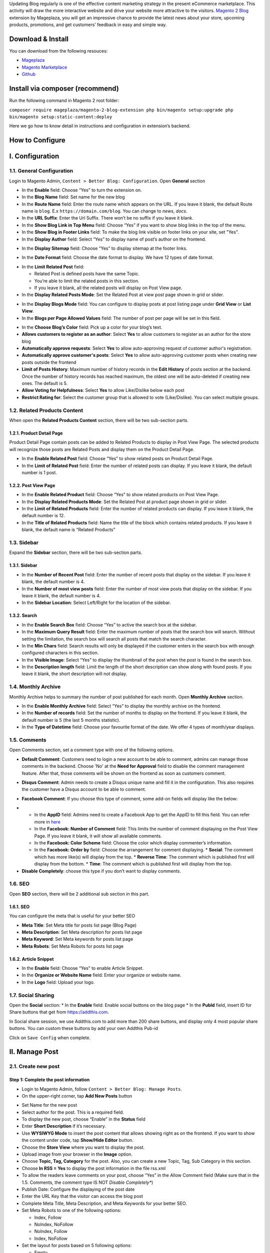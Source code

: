 

Updating Blog regularly is one of the effective content marketing strategy in the present eCommerce marketplace. This activity will draw the more interactive website and drive your website more attractive to the visitors. `Magento 2 Blog <https://www.mageplaza.com/magento-2-better-blog/>`_ extension by Mageplaza, you will get an impressive chance to provide the latest news about your store, upcoming products, promotions, and get customers’ feedback in easy and simple way. 

Download & Install
------------------

You can download from the following resouces:

- `Mageplaza <https://www.mageplaza.com/magento-2-better-blog/>`_
- `Magento Marketplace <https://marketplace.magento.com/mageplaza-magento-2-blog-extension.html>`_
- `Github <https://github.com/mageplaza/magento-2-blog>`_

Install via composer (recommend)
------------------------------------------------

Run the following command in Magento 2 root folder:

``composer require mageplaza/magento-2-blog-extension
php bin/magento setup:upgrade
php bin/magento setup:static-content:deploy``


Here we go how to know detail in instructions and configuration in extension’s backend.


How to Configure
-----

I.  Configuration
-----

1.1. General Configuration 
^^^^^

Login to Magento Admin, ``Content > Better Blog: Configuration``. Open **General** section

.. image:: https://i.imgur.com/AjqUTsj.png

* In the **Enable** field: Choose “Yes” to turn the extension on.
* In the **Blog Name** field: Set name for the new blog
* In the **Route Name** field: Enter the route name which appears on the URL. If you leave it blank, the default Route name is ``blog``. E.x ``https://domain.com/blog``. You can change to `news`, `docs`.
* In the **URL Suffix**: Enter the Url Suffix. There won’t be no suffix if you leave it blank.
* In the **Show Blog Link in Top Menu** field: Choose “Yes” if you want to show blog links in the top of the menu.
* In the **Show Blog in Footer Links** field: To make the blog link visible on footer links on your site, set "Yes".
* In the **Display Author** field: Select “Yes” to display name of post’s author on the frontend.

.. image:: https://i.imgur.com/1Rf7odl.png

* In the **Display Sitemap** field: Choose “Yes” to display sitemap at the footer links.

.. image:: https://i.imgur.com/INXn2Mq.png

* In the **Date Format** field: Choose the date format to display. We have 12 types of date format.

.. image:: https://i.imgur.com/ipliE04.png

* In the **Limit Related Post** field: 

  * Related Post is defined posts have the same Topic.
  * You’re able to limit the related posts in this section.
  * If you leave it blank, all the related posts will display on Post View page.

* In the **Display Related Posts Mode**: Set the Related Post at view post page shown in grid or slider. 

.. image:: https://i.imgur.com/Vj76Rtg.png

* In the **Display Blogs Mode** field: You can configure to display posts at post listing page under **Grid View** or **List View**.
* In the **Blogs per Page Allowed Values** field: The number of post per page will be set in this field.

.. image:: https://i.imgur.com/v4Vbgoh.png

.. image:: https://i.imgur.com/1jaTap9.png

* In the **Choose Blog’s Color** field: Pick up a color for your blog’s text.

* **Allows customers to register as an author**: Select **Yes** to allow customers to register as an author for the store blog
* **Automatically approve requests**: Select **Yes** to allow auto-approving request of customer author's registration.
* **Automatically approve customer's posts**: Select **Yes** to allow auto-approving customer posts when creating new posts outside the frontend
* **Limit of Posts History**: Maximum number of history records in the **Edit History** of posts section at the backend. Once the number of history records has reached maximum, the oldest one will be auto-deleted if creating new ones. The default is 5. 
* **Allow Voting for Helpfulness**: Select **Yes** to allow Like/Dislike below each post
* **Restrict Rating for**: Select the customer group that is allowed to vote (Like/Dislike). You can select multiple groups.

1.2. Related Products Content 
^^^^^

When open the **Related Products Content** section, there will be two sub-section parts.

1.2.1. Product Detail Page
"""""

Product Detail Page contain posts can be added to Related Products to display in Post View Page. The selected products will recognize those posts are Related Posts and display them on the Product Detail Page.

.. image:: https://i.imgur.com/Cp8Dfz1.png

* In the **Enable Related Post** field: Choose “Yes” to show related posts on Product Detail Page.
* In the **Limit of Related Post** field: Enter the number of related posts can display. If you leave it blank, the default number is 1 post.

.. image:: https://i.imgur.com/rf3bzoO.png

1.2.2. Post View Page
"""""

.. image:: https://i.imgur.com/1hAe8ea.png

* In the **Enable Related Product** field: Choose “Yes” to show related products on Post View Page.

* In the **Display Related Products Mode**: Set the Related Post at product page shown in grid or slider. 
* In the **Limit of Related Products** field: Enter the number of related products can display. If you leave it blank, the default number is 12.
* In the **Title of Related Products** field: Name the title of the block which contains related products. If you leave it blank, the default name is “Related Products”

1.3. Sidebar 
^^^^^

Expand the **Sidebar** section, there will be two sub-section parts.

1.3.1. Sidebar
"""""

.. image:: https://i.imgur.com/MCuYMHp.png

* In the **Number of Recent Post** field: Enter the number of recent posts that display on the sidebar. If you leave it blank, the default number is 4.
* In the **Number of most view posts** field: Enter the number of most view posts that display on the sidebar. If you leave it blank, the default number is 4.
* In the **Sidebar Location**: Select Left/Right for the location of the sidebar.

1.3.2. Search
"""""
  
.. image:: https://i.imgur.com/BcgfRcD.png

* In the **Enable Search Box** field: Choose “Yes” to active the search box at the sidebar.
* In the **Maximum Query Result** field: Enter the maximum number of posts that the search box will search. Without setting the limitation, the search box will search all posts that match the search character.
* In the **Min Chars** field: Search results will only be displayed if the customer enters in the search box with enough configured characters in this section.
* In the **Visible Image**: Select “Yes” to display the thumbnail of the post when the post is found in the search box.
* In the **Description length** field: Limit the length of the short description can show along with found posts. If you leave it blank, the short description will not display.

1.4. Monthly Archive 
^^^^^
 
Monthly Archive helps to summary the number of post published for each month. Open **Monthly Archive** section.

.. image:: https://i.imgur.com/Lxt3Aia.png

* In the **Enable Monthly Archive** field: Select “Yes” to display the monthly archive on the frontend.
* In the **Number of records** field: Set the number of months to display on the frontend. If you leave it blank, the default number is 5 (the last 5 months statistic).
* In the **Type of Datetime** field: Choose your favourite format of the date. We offer 4 types of month/year displays.

1.5. Comments
^^^^^

.. image:: https://i.imgur.com/bOPNtPt.png

Open Comments section, set a comment type with one of the following options.

* **Default Comment**: Customers need to login a new account to be able to comment, admins can manage those comments in the backend. Choose 'No' at the **Need for Approval** field to disable the comment management feature. After that, those comments will be shown on the frontend as soon as customers comment.

.. image:: https://i.imgur.com/VsV1CQ7.png

* **Disqus Comment**: Admin needs to create a Disqus unique name and fill it in the configuration. This also requires the customer have a Disqus account to be able to comment.

.. image:: https://i.imgur.com/7iudKq9.png

* **Facebook Comment**: If you choose this type of comment, some add-on fields will display like the below:

.. image::  https://i.imgur.com/DD61Fka.png

* 
  
  * In the **AppID** field: Admins need to create a Facebook App to get the AppID to fill this field. You can refer more in `here <https://docs.mageplaza.com/social-login-m2/how-to-configure-facebook-api.html>`_
  * In the **Facebook: Number of Comment** field: This limits the number of comment displaying on the Post View Page. If you leave it blank, it will show all available comments.
  * In the **Facebook: Color Scheme** field: Choose the color which display commenter’s information.
  * In the **Facebook: Order by** field: Choose the arrangement for comment displaying.
    * **Social**: The comment which has more like(s) will display from the top.
    * **Reverse Time**: The comment which is published first will display from the bottom.
    * **Time**: The comment which is published first will display from the top. 
* **Disable Completely**: choose this type if you don’t want to display comments.

1.6. SEO
^^^^^

Open **SEO** section, there will be 2 additional sub section in this part.

1.6.1. SEO
"""""

You can configure the meta that is useful for your better SEO
 
* **Meta Title**: Set Meta title for posts list page (Blog Page)
* **Meta Description**: Set Meta description for posts list page
* **Meta Keyword**: Set Meta keywords for posts list page
* **Meta Robots**: Set Meta Robots for posts list page

.. image:: https://i.imgur.com/MbjbcZc.png

1.6.2. Article Snippet
"""""

.. image:: https://i.imgur.com/8JzIDPv.png

* In the **Enable** field: Choose “Yes” to enable Article Snippet.
* In the **Organize or Website Name** field: Enter your organize or website name.
* In the **Logo** field: Upload your logo.

1.7. Social Sharing
^^^^^

Open the **Social** section:
* In the **Enable** field: Enable social buttons on the blog page
* In the **PubId** field, insert ID for Share buttons that get from `https://addthis.com <https://www.addthis.com/>`_.

In Social share session, we use Addthis.com to add more than 200 share buttons, and display only 4 most popular share buttons. You can custom these buttons by add your own Addthis Pub-id

Click on ``Save Config`` when complete.

II.  Manage Post
-----

2.1. Create new post
^^^^^ 

Step 1: Complete the post information
"""""

* Login to Magento Admin, follow ``Content > Better Blog: Manage Posts``.

* On the upper-right corner, tap **Add New Posts** button

.. image:: https://i.imgur.com/1PHQhuq.gif

* Set Name for the new post
* Select author for the post. This is a required field. 
* To display the new post, choose “Enable” in the **Status** field
* Enter **Short Description** if it’s necessary.
* Use **WYSIWYG Mode** to insert the post content that allows showing right as on the frontend. If you want to show the content under code, tap **Show/Hide Editor** button.
* Choose the **Store View** where you want to display the post. 
* Upload image from your browser in the **Image** option.
* Choose **Topic, Tag, Category** for the post. Also, you can create a new Topic, Tag, Sub Category in this section.
* Choose **In RSS = Yes** to display the post information in the file rss.xml
* To allow the readers leave comments on your post, choose “Yes” in the Allow Comment field (Make sure that in the 1.5. Comments, the comment type IS NOT *Disable Completely**)
* Publish Date: Configure the displaying of the post date 
* Enter the URL Key that the visitor can access the blog post
* Complete Meta Title, Meta Description, and Meta Keywords for your better SEO.
* Set Meta Robots to one of the following options:

  * Index, Follow
  * NoIndex, NoFollow
  * NoIndex, Follow
  * Index, NoFollow

* Set the layout for posts based on 5 following options:

  * Empty
  * 1 column
  * 2 columns with left bar
  * 2 columns with right bar
  * 3 columns


* Tap ``Save and Continue Edit`` at the header

Step 2: Assign Products to the post
"""""
* You can do it when you create a new post in the Products tab, or go to Posts tab
* In the list of the available posts, mark the checkbox that is next to the products you want to assign

.. image:: https://i.imgur.com/NRDn2bG.gif

* Tap **Save and Continue Edit**, then hit **Save Post** to finish.

* **Edit History Tab**: When performing **Edit Post** then **Save as Draft/Save & add History**, the data for that edit will be saved as a record on the Edit History tab.
* **Save as Draft**: Post data will be saved as a draft on the **Edit History** tab
* **Save & add History**: the post's data is saved, the post is displayed in the frontend according to the saved data.

.. image:: https://i.imgur.com/BI4paUK.png

* **Grid Edit History**: includes information: Name, Short Description, Store View, Categories, Topics, Tags, Modified by, Modified At and some Action such as Edit, Preview, Restore, Delete

.. image:: https://i.imgur.com/9iwMPSV.png

* **Action = Edit**: You can edit information for each post



2.2. Duplicate Post
^^^^^ 

* With Mageplaza Better Blog extension, you can duplicate the available post to create the new one. 
* Login to **Magento Admin > Content > Better Blog > Manage Posts**, click **Edit** to the post you want to duplicate 

.. image:: https://i.imgur.com/qGLmos0.gif

* At detailed post page, click **Duplicate** on menu tab, a new post will be created which is the same as the previous one. Admins can modify the post information and content. 


III.  Create New Tag
-----

* Login to Magento Admin, follow ``Mageplaza > Better Blog: Manage Tags``


* To active the new tag, set Status to “Yes”
* Set Name for the new tag
* Choose Store View where you want to display tags
* Enter the URL Key that the visitor can access the tag
* Complete Meta Title, Meta Description, and Meta Keywords for your better SEO.
* Set Meta Robots to one of the following option:

  * Index, Follow
  * NoIndex, NoFollow
  * NoIndex, Follow
  * Index, NoFollow

.. image:: https://i.imgur.com/vvclxMK.gif

* If necessary, you can assign the new tag to a specific post.
* Click on ``Save Tag`` when complete.

IV.  Create New Topic
-----

* Login to Magento Admin, follow ``Content > Better Blog: Manage Topics``

* To active the new topic, set Status to “Enable”
* Set Name for the new topic
* Enter Description if you need
* Choose Store View where you want to display the topic
* Enter the URL Key that the visitor can access the topic
* Complete Meta Title, Meta Description,and Meta Keywords for your better SEO.
* Set Meta Robots to one of the following options:

  * Index, Follow
  * NoIndex, NoFollow
  * NoIndex, Follow
  * Index, NoFollow

.. image:: https://i.imgur.com/CJrY6Mg.gif

* If necessary, you can assign the new topic to a specific post.
* Click on ``Save Topic`` when complete.

V. Category
-----

5.1. Create new category
^^^^^ 

* Login to Magento Admin, follow ``Content > Better Blog: Categories``

* To active the new category, set Status to "enable"
* Set Name for the new topic
* Choose Store View where you want to display the category
* Enter the URL Key that the visitor can access the category
* Complete Meta Title, Meta Description,and Meta Keywords for your better SEO.
* Set Meta Robots to one of the following options:

  * Index, Follow
  * NoIndex, NoFollow
  * NoIndex, Follow
  * Index, NoFollow

.. image:: https://i.imgur.com/rSRpz9b.gif

* If necessary, you can assign the new category to a specific post.
* Click on ``Save Category`` when complete.

5.2. Duplicate Category
^^^^^ 


* With Mageplaza Better Blog extension, you can duplicate the available category to create the new one. 
* Login to **Magento Admin > Content > Better Blog > Categories**, choose category you want to duplicate. Choose **Duplicate** at menu tab. 

.. image:: https://i.imgur.com/0FnavmV.gif

* A new category is created. You can modify it's information. 

VI. Manage Authors
-----

* Login to Magento Admin, ``Content > Better Blog > Manage Authors``

.. image:: https://i.imgur.com/jAaWPFs.png

6.1. Create New Author
^^^^^ 

* Login to Magento Admin, `Content > Better Blog > Manage Authors > click the Create New Author button`

* **Author Info Tab**:

.. image:: https://i.imgur.com/6YVoO1n.png

* **Customer**: Select customer as author
* **Display Name**: This name will be displayed on frontend. This is a required field
* **Status**: Author's status, there are 3 author's status: Pending, Approved and Disapproved

.. image:: https://i.imgur.com/9D2Nnyo.png

* Enter **Short Description** if you need to
* Upload image from your browser in the **Avatar** option.
* Enter the **URL Key** that the visitor can access the list post of author
* **Full URL**: after saving here will display the full URL link to access the list of author posts
* Enter Facebook link and Twitter if you want

* **Post tab**: grid of author posts

.. image:: https://i.imgur.com/aBsHH7j.png
  

VII. Manage Comments
-----

* Only being able to manage Default Comment when choosing "Yes"" at **Need for Approval** field at the `Content/Better Blog//Configuration/Comment`
* When choosing "No", the status of the default comment is **Approved** and it will display as soon as customers comment.
* After the customer comments a post, the comment will be sent to the admin with the status ``Pending``.
* The comment is displayed if the admin switches the comment status into ``Approve``, and in vice versa result if **Status** is ``Spam`` or ``Pending``.

.. image:: https://i.imgur.com/gwLzxkL.png

* when editing a comment, admin need to note as the following:

  * **Post**: The post title which is linked to Edit Post of Manage Post in the backend.
  * **Customer**: The commenter, who is linked to Edit Customer in the backend
  * **Status**: Admins only need to select **Status = Approved** to allow those comments showing in the frontend.
  * **Content**: Admins can edit the content of the comment at this field. The comment at the frontend will change as the backend. In the comment management grid, admins only see up to 150 characters of the content.
  * **View on Frontend**: link of the post on the frontend.

VIII. Import
-----

* Login to the Magento Admin, choose `Content > better Blog > Import`
* Choose import source is "Wordpress" or "AheadWork Blog extension" [Magento 1] or "MageFan Blog" [Magento 2]

.. image:: https://i.imgur.com/21ePy6V.png


  * Wordpress
  
.. image:: https://i.imgur.com/Bi9lx0J.png

  * AheadWork Blog extension [Magento 1]
  
.. image:: https://i.imgur.com/lcNBGyJ.png

  * MageFan Blog [Magento 2]
  
.. image:: https://i.imgur.com/g0Hv6Pz.png

* How to import in details can be found `here <https://www.mageplaza.com/blog/how-import-blog-wordpress-aheadworks-blog-magefan-blog-magento-2.html>`_

IX. Create new Widget
-----

Widget is an awesome functionality you can insert to the CMS page from Magento 2 Configuration because it can be considered as a predefined set of configuration options. In the widget, you can add links that navigate directly to any content page, category, or product as you need.

In Magento 2 Better Blog extension, you can add a widget in which shows Related blog posts, Lastest blog post, etc. Follow this instruction to learn how to create a new widget to enrich your content immdiately.

* Choose the page you want to add a new widget by following ``Mageplaza > Better Blog: Post``. You can add the widget by two methods
  
  * Option 1: Click on the widget icon in the Content’s edit
.. image:: https://i.imgur.com/ayw97fX.gif

  
* Option 2: Switch the content’ mode into HTML mode, then choose **Insert widget** 
.. image:: https://i.imgur.com/jRbRQuJ.gif

* Choose the widget’s type: We created an available blog widget. In **Widget Type**, choose ``Mageplaza Blog`` to use this widget for adding posts in the content of any optional pages.

.. image:: https://i.imgur.com/IRAtOhD.png

* Setup the widget: in the **Insert widget…** information:
.. image:: https://i.imgur.com/3EV0xBL.png
  
* In the **Tittle** field:

  * Choose the widget’s tittle you want to display it in the frontend
  * This title will be inserted an internal link to your blog post
  * If you leave it blank, the widget won’t have a title.

* In the **Number of Post Display** field:

  * This is the field where you can limit the number of post in the widget
  * The default number is 5. 
  * If you leave it blank, there will be an error message.

* In the **Show Type** field, there’re two options:
  
  * **New** type: The newest posts will be displayed in the widget. The number of newest posts won’t exceed the entered number in **Number of Post Display**
  * **Category** type:
  
    * The Category ID will be expanded when you choose this option, then enter the Category ID you want to display in the blog. 
    * The default number is 2.
    * You have to ensure that the Category you entered is valid. If it isn’t, there will be an error message at the frontend.
    * You can check the Category ID in ``Mageplaza > Bettter Blog: Categories`` click the Category name to see its ID.
    
.. image:: https://i.imgur.com/dcPyjwW.png     

* In the **Template** field: 
   
   * We created a new default template and this is the only one you can use.
   * If you want to create a new template, please contact with our Support Department by submit a ticket to `https://www.mageplaza.com/contact.html <https://www.mageplaza.com/contact.html>`_ or via the email `support@mageplaza.com <support@mageplaza.com>`_

* Finally, click ``Insert widget`` button to add the widget into the content.
* Don’t forget to click the ``Save`` button at the top of the backend.
* Check the frontend to see the final result.
.. image:: https://i.imgur.com/3hBpgXl.png


X. API
-----

- Mageplaza's Blog Extension supports the use of REST APIs for Post, Categories, Tags, Topic, Author, Comment, Likes
- Details see `more here <https://documenter.getpostman.com/view/10589000/SzRxXqt3?version=latest>`_
- Instructions for creating tokens see `here <https://devdocs.magento.com/guides/v2.3/get-started/authentication/gs-authentication-token.html>`_

XI. GraphQL
-----

11.1. How to install
^^^^^ 

Run the following command in Magento 2 root folder:


**composer require mageplaza/module-blog-graphql**

**php bin/magento setup:upgrade**

**php bin/magento setup: static-content:deploy**


11.2. How to use
^^^^^ 

To perform GraphQL queries in Magento, the following requirements are required:

- Install the ChromeiQL extension for the Chrome browser (currently does not support other browsers)
- Use Magento 2.3.x. Return your site to developer mode
- Set GraphQL endpoint as ``http://<magento2-3-server>/graphql`` in url box, click **Set endpoint**. 
(e.g. http://develop.mageplaza.com/graphql/ce232/graphql)

- Perform a query in the left pane, click the **Run** button or **Ctrl + Enter** to see the result in the right cell
- To view the queries that the **Mageplaza Blog GraphQL** extension supports, you can look in `Docs > Query` in the right corner

.. image:: https://i.imgur.com/gJ3Dx0f.png

- See Mageplaza supported GraphQL requests  `here <https://documenter.getpostman.com/view/10589000/SzS1T8pe?version=latest>`_

XII. Author in Frontend
-----

12.1. Sign up for author
^^^^^ 

**Method 1: Sign up for an author when Create New Customer Account**

Tick **Sign up to be an Author**, then click **Save**

.. image:: https://i.imgur.com/XtUEaAd.png

Go to `My account > My Better Blog` to view registered author information, which can change your author information

.. image:: https://i.imgur.com/mmwVKMt.png

**Method 2: Sign up for an author when you have a customer account**

- Go to `My account > My Better Blog`, here you will see the **Signup Author**, complete the fields in the registration form then click **Submit** button to complete the registration

.. image:: https://i.imgur.com/eV4Uc22.png

* **Display Name**: the author's name is displayed in the frontend, this is a required field
* **Short Description**: short description for author
* **Avatar**: choose a picture to represent the author
* **URL Key**: Enter the URL Key that the visitor can access the list post of author
* **Full URL**: This will display the full URL link to access the list of author posts
* Enter Facebook Link and Twitter Link if you want

12.2. Create New Post
^^^^^ 
Go to `My account > My Better Blog > Post List > click Add New Post button`

.. image:: https://i.imgur.com/BVSIjpP.png

* **Post Name**: The name of the post, this is a required field
* **Short Description**: short description for the post
* **Post Content**: post content
* **Image**: Insert image for post
* **Select Category**: select category for post, can select multiple categories
* **Select Topic**: select the topic assigned to the post, can select multiple topics
* **Select Tag**: select the tag assigned to the post, can select multiple tags
* **Allow Comment**: Choose "Yes" to allow comments for the post
* **Publish Date**: Select the date for publishing the post

After creating the post, the author can **Duplicate/ Edit/ Delete** post

.. image:: https://i.imgur.com/1MsqxXm.png


